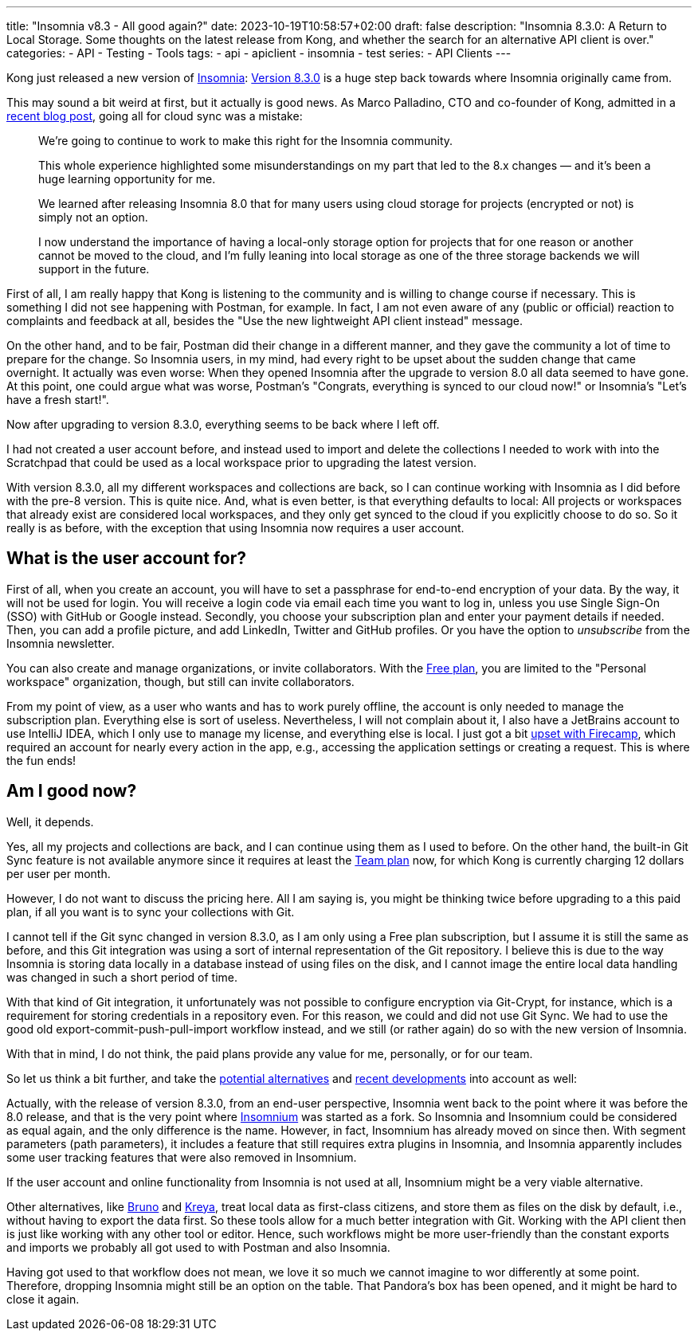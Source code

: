---
title: "Insomnia v8.3 - All good again?"
date: 2023-10-19T10:58:57+02:00
draft: false
description: "Insomnia 8.3.0: A Return to Local Storage. Some thoughts on the latest release from Kong, and whether the search for an alternative API client is over."
categories:
- API
- Testing
- Tools
tags:
- api
- apiclient
- insomnia
- test
series:
- API Clients
---

Kong just released a new version of link:https://insomnia.rest[Insomnia]:
link:https://insomnia.rest/changelog#8.3.0[Version 8.3.0] is a huge step back towards where Insomnia originally came from.

This may sound a bit weird at first, but it actually is good news. As Marco Palladino, CTO and co-founder of Kong, admitted in a link:https://konghq.com/blog/product-releases/insomnia-8-3[recent blog post],
going all for cloud sync was a mistake:

> We’re going to continue to work to make this right for the Insomnia community.
>
> This whole experience highlighted some misunderstandings on my part that led to the 8.x changes — and it’s been a huge learning opportunity for me.
>
> We learned after releasing Insomnia 8.0 that for many users using cloud storage for projects (encrypted or not) is simply not an option.
>
> I now understand the importance of having a local-only storage option for projects that for one reason or another cannot be moved to the cloud, and I’m fully leaning into local storage as one of the three storage backends we will support in the future.

First of all, I am really happy that Kong is listening to the community and is willing to change course if necessary.
This is something I did not see happening with Postman, for example.
In fact, I am not even aware of any (public or official) reaction to complaints and feedback at all, besides the "Use the new lightweight API client instead" message.

On the other hand, and to be fair, Postman did their change in a different manner, and they gave the community a lot of time to prepare for the change.
So Insomnia users, in my mind, had every right to be upset about the sudden change that came overnight.
It actually was even worse: When they opened Insomnia after the upgrade to version 8.0 all data seemed to have gone. At this point, one could argue what was worse, Postman's "Congrats, everything is synced to our cloud now!" or Insomnia's "Let's have a fresh start!".

Now after upgrading to version 8.3.0, everything seems to be back where I left off.

I had not created a user account before, and instead used to import and delete the collections I needed to work with into the Scratchpad that could be used as a local workspace prior to upgrading the latest version.

With version 8.3.0, all my different workspaces and collections are back, so I can continue working with Insomnia as I did before with the pre-8 version.
This is quite nice.
And, what is even better, is that everything defaults to local:
All projects or workspaces that already exist are considered local workspaces, and they only get synced to the cloud if you explicitly choose to do so.
So it really is as before, with the exception that using Insomnia now requires a user account.

== What is the user account for?

First of all, when you create an account, you will have to set a passphrase for end-to-end encryption of your data.
By the way, it will not be used for login. You will receive a login code via email each time you want to log in, unless you use Single Sign-On (SSO) with GitHub or Google instead.
Secondly, you choose your subscription plan and enter your payment details if needed.
Then, you can add a profile picture, and add LinkedIn, Twitter and GitHub profiles.
Or you have the option to _unsubscribe_ from the Insomnia newsletter.

You can also create and manage organizations, or invite collaborators.
With the link:https://insomnia.rest/pricing[Free plan], you are limited to the "Personal workspace" organization, though, but still can invite collaborators.

From my point of view, as a user who wants and has to work purely offline, the account is only needed to manage the subscription plan.
Everything else is sort of useless.
Nevertheless, I will not complain about it, I also have a JetBrains account to use IntelliJ IDEA, which I only use to manage my license, and everything else is local.
I just got a bit link:https://4ndrs.xyz/posts/web-api-clients/#firecamp[upset with Firecamp], which required an account for nearly every action in the app, e.g., accessing the application settings or creating a request. This is where the fun ends!

== Am I good now?

Well, it depends.

Yes, all my projects and collections are back, and I can continue using them as I used to before.
On the other hand, the built-in Git Sync feature is not available anymore since it requires at least the link:https://insomnia.rest/pricing[Team plan] now, for which Kong is currently charging 12 dollars per user per month.

However, I do not want to discuss the pricing here.
All I am saying is, you might be thinking twice before upgrading to a this paid plan, if all you want is to sync your collections with Git.

I cannot tell if the Git sync changed in version 8.3.0, as I am only using a Free plan subscription, but I assume it is still the same as before, and this Git integration was using a sort of internal representation of the Git repository.
I believe this is due to the way Insomnia is storing data locally in a database instead of using files on the disk, and I cannot image the entire local data handling was changed in such a short period of time.

With that kind of Git integration, it unfortunately was not possible to configure encryption via Git-Crypt, for instance, which is a requirement for storing credentials in a repository even.
For this reason, we could and did not use Git Sync.
We had to use the good old export-commit-push-pull-import workflow instead, and we still (or rather again) do so with the new version of Insomnia.

With that in mind, I do not think, the paid plans provide any value for me, personally, or for our team.

So let us think a bit further, and take the link:https://4ndrs.xyz/posts/web-api-clients/[potential alternatives] and link:https://4ndrs.xyz/posts/web-api-clients-whats-next/[recent developments] into account as well:

Actually, with the release of version 8.3.0, from an end-user perspective, Insomnia went back to the point where it was before the 8.0 release, and that is the very point where https://github.com/ArchGPT/insomnium[Insomnium] was started as a fork.
So Insomnia and Insomnium could be considered as equal again, and the only difference is the name.
However, in fact, Insomnium has already moved on since then. With segment parameters (path parameters), it includes a feature that still requires extra plugins in Insomnia, and Insomnia apparently includes some user tracking features that were also removed in Insomnium.

If the user account and online functionality from Insomnia is not used at all, Insomnium might be a very viable alternative.

Other alternatives, like https://www.usebruno.com/[Bruno] and https://kreya.app/[Kreya], treat local data as first-class citizens, and store them as files on the disk by default, i.e., without having to export the data first.
So these tools allow for a much better integration with Git.
Working with the API client then is just like working with any other tool or editor.
Hence, such workflows might be more user-friendly than the constant exports and imports we probably all got used to with Postman and also Insomnia.

Having got used to that workflow does not mean, we love it so much we cannot imagine to wor differently at some point.
Therefore, dropping Insomnia might still be an option on the table.
That Pandora's box has been opened, and it might be hard to close it again.
